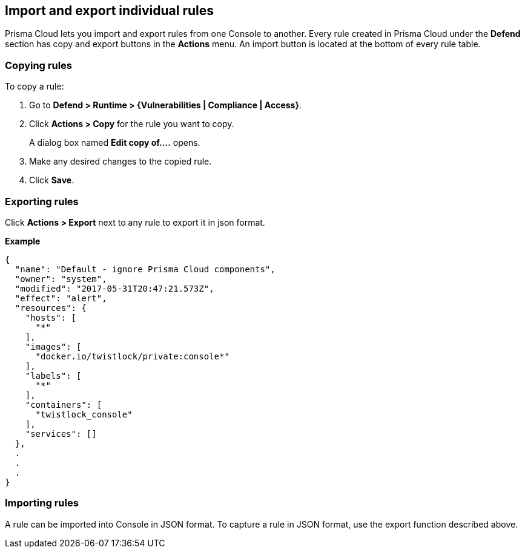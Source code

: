 [#import-and-export-individual-rules]
== Import and export individual rules

Prisma Cloud lets you import and export rules from one Console to another.
Every rule created in Prisma Cloud under the *Defend* section has copy and export buttons in the *Actions* menu.
An import button is located at the bottom of every rule table.


[.task]
[#copying-rules]
=== Copying rules

To copy a rule:

[.procedure]
. Go to *Defend > Runtime > {Vulnerabilities | Compliance | Access}*.

. Click *Actions > Copy* for the rule you want to copy.
+
A dialog box named *Edit copy of….* opens.

. Make any desired changes to the copied rule.

. Click *Save*.


[#exporting-rules]
=== Exporting rules

Click *Actions > Export* next to any rule to export it in json format.

*Example*

[source,json]
----
{
  "name": "Default - ignore Prisma Cloud components",
  "owner": "system",
  "modified": "2017-05-31T20:47:21.573Z",
  "effect": "alert",
  "resources": {
    "hosts": [
      "*"
    ],
    "images": [
      "docker.io/twistlock/private:console*"
    ],
    "labels": [
      "*"
    ],
    "containers": [
      "twistlock_console"
    ],
    "services": []
  },
  .
  .
  .
}
----


[#importing-rules]
=== Importing rules

A rule can be imported into Console in JSON format.
To capture a rule in JSON format, use the export function described above.
